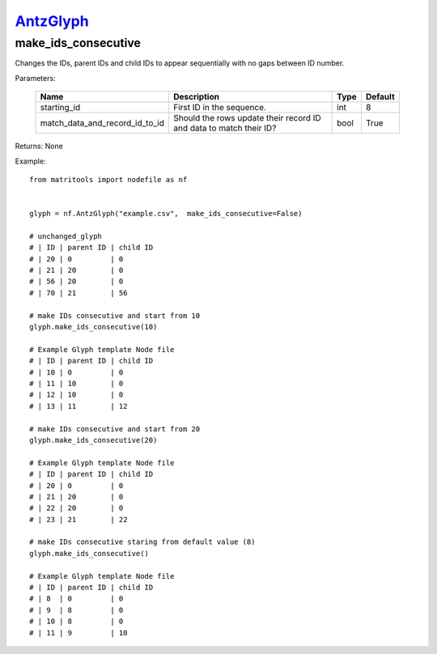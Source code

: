 `AntzGlyph <antzglyph>`_
========================
make_ids_consecutive
--------------------
Changes the IDs, parent IDs and child IDs to appear sequentially with no gaps between ID number.



Parameters:

    +--------------------------------+---------------------------------------+------+---------+
    | Name                           | Description                           | Type | Default |
    +================================+=======================================+======+=========+
    | starting_id                    | First ID in the sequence.             | int  | 8       |
    +--------------------------------+---------------------------------------+------+---------+
    | match_data_and_record_id_to_id | Should the rows update their          | bool | True    |
    |                                | record ID and data to match their ID? |      |         |
    +--------------------------------+---------------------------------------+------+---------+

Returns: None

Example::

    from matritools import nodefile as nf


    glyph = nf.AntzGlyph("example.csv",  make_ids_consecutive=False)

    # unchanged_glyph
    # | ID | parent ID | child ID
    # | 20 | 0         | 0
    # | 21 | 20        | 0
    # | 56 | 20        | 0
    # | 70 | 21        | 56

    # make IDs consecutive and start from 10
    glyph.make_ids_consecutive(10)

    # Example Glyph template Node file
    # | ID | parent ID | child ID
    # | 10 | 0         | 0
    # | 11 | 10        | 0
    # | 12 | 10        | 0
    # | 13 | 11        | 12

    # make IDs consecutive and start from 20
    glyph.make_ids_consecutive(20)

    # Example Glyph template Node file
    # | ID | parent ID | child ID
    # | 20 | 0         | 0
    # | 21 | 20        | 0
    # | 22 | 20        | 0
    # | 23 | 21        | 22

    # make IDs consecutive staring from default value (8)
    glyph.make_ids_consecutive()

    # Example Glyph template Node file
    # | ID | parent ID | child ID
    # | 8  | 0         | 0
    # | 9  | 8         | 0
    # | 10 | 8         | 0
    # | 11 | 9         | 10

